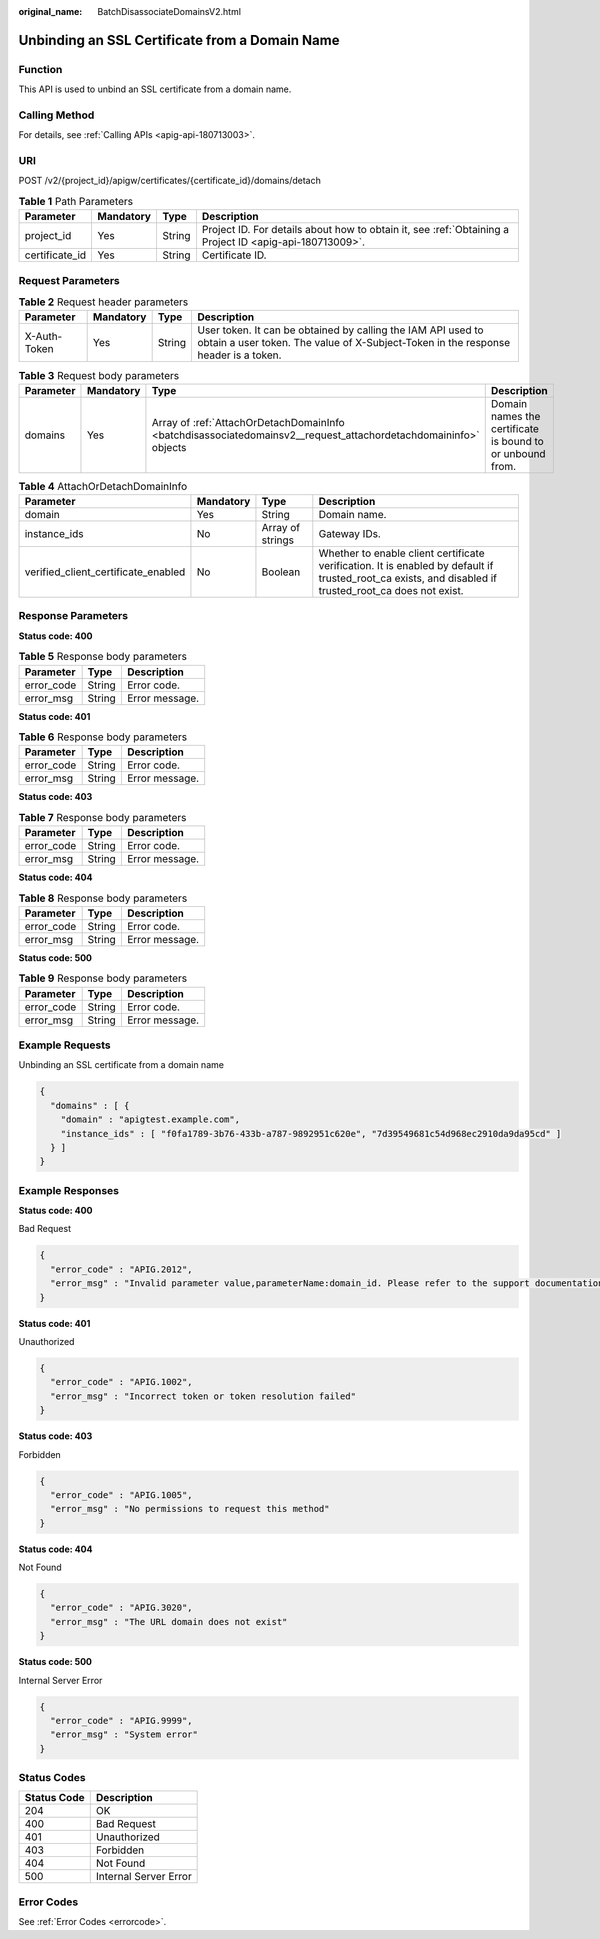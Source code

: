 :original_name: BatchDisassociateDomainsV2.html

.. _BatchDisassociateDomainsV2:

Unbinding an SSL Certificate from a Domain Name
===============================================

Function
--------

This API is used to unbind an SSL certificate from a domain name.

Calling Method
--------------

For details, see :ref:`Calling APIs <apig-api-180713003>`.

URI
---

POST /v2/{project_id}/apigw/certificates/{certificate_id}/domains/detach

.. table:: **Table 1** Path Parameters

   +----------------+-----------+--------+---------------------------------------------------------------------------------------------------------+
   | Parameter      | Mandatory | Type   | Description                                                                                             |
   +================+===========+========+=========================================================================================================+
   | project_id     | Yes       | String | Project ID. For details about how to obtain it, see :ref:`Obtaining a Project ID <apig-api-180713009>`. |
   +----------------+-----------+--------+---------------------------------------------------------------------------------------------------------+
   | certificate_id | Yes       | String | Certificate ID.                                                                                         |
   +----------------+-----------+--------+---------------------------------------------------------------------------------------------------------+

Request Parameters
------------------

.. table:: **Table 2** Request header parameters

   +--------------+-----------+--------+----------------------------------------------------------------------------------------------------------------------------------------------------+
   | Parameter    | Mandatory | Type   | Description                                                                                                                                        |
   +==============+===========+========+====================================================================================================================================================+
   | X-Auth-Token | Yes       | String | User token. It can be obtained by calling the IAM API used to obtain a user token. The value of X-Subject-Token in the response header is a token. |
   +--------------+-----------+--------+----------------------------------------------------------------------------------------------------------------------------------------------------+

.. table:: **Table 3** Request body parameters

   +-----------+-----------+-----------------------------------------------------------------------------------------------------------------+-----------------------------------------------------------+
   | Parameter | Mandatory | Type                                                                                                            | Description                                               |
   +===========+===========+=================================================================================================================+===========================================================+
   | domains   | Yes       | Array of :ref:`AttachOrDetachDomainInfo <batchdisassociatedomainsv2__request_attachordetachdomaininfo>` objects | Domain names the certificate is bound to or unbound from. |
   +-----------+-----------+-----------------------------------------------------------------------------------------------------------------+-----------------------------------------------------------+

.. _batchdisassociatedomainsv2__request_attachordetachdomaininfo:

.. table:: **Table 4** AttachOrDetachDomainInfo

   +-------------------------------------+-----------+------------------+--------------------------------------------------------------------------------------------------------------------------------------------------------+
   | Parameter                           | Mandatory | Type             | Description                                                                                                                                            |
   +=====================================+===========+==================+========================================================================================================================================================+
   | domain                              | Yes       | String           | Domain name.                                                                                                                                           |
   +-------------------------------------+-----------+------------------+--------------------------------------------------------------------------------------------------------------------------------------------------------+
   | instance_ids                        | No        | Array of strings | Gateway IDs.                                                                                                                                           |
   +-------------------------------------+-----------+------------------+--------------------------------------------------------------------------------------------------------------------------------------------------------+
   | verified_client_certificate_enabled | No        | Boolean          | Whether to enable client certificate verification. It is enabled by default if trusted_root_ca exists, and disabled if trusted_root_ca does not exist. |
   +-------------------------------------+-----------+------------------+--------------------------------------------------------------------------------------------------------------------------------------------------------+

Response Parameters
-------------------

**Status code: 400**

.. table:: **Table 5** Response body parameters

   ========== ====== ==============
   Parameter  Type   Description
   ========== ====== ==============
   error_code String Error code.
   error_msg  String Error message.
   ========== ====== ==============

**Status code: 401**

.. table:: **Table 6** Response body parameters

   ========== ====== ==============
   Parameter  Type   Description
   ========== ====== ==============
   error_code String Error code.
   error_msg  String Error message.
   ========== ====== ==============

**Status code: 403**

.. table:: **Table 7** Response body parameters

   ========== ====== ==============
   Parameter  Type   Description
   ========== ====== ==============
   error_code String Error code.
   error_msg  String Error message.
   ========== ====== ==============

**Status code: 404**

.. table:: **Table 8** Response body parameters

   ========== ====== ==============
   Parameter  Type   Description
   ========== ====== ==============
   error_code String Error code.
   error_msg  String Error message.
   ========== ====== ==============

**Status code: 500**

.. table:: **Table 9** Response body parameters

   ========== ====== ==============
   Parameter  Type   Description
   ========== ====== ==============
   error_code String Error code.
   error_msg  String Error message.
   ========== ====== ==============

Example Requests
----------------

Unbinding an SSL certificate from a domain name

.. code-block::

   {
     "domains" : [ {
       "domain" : "apigtest.example.com",
       "instance_ids" : [ "f0fa1789-3b76-433b-a787-9892951c620e", "7d39549681c54d968ec2910da9da95cd" ]
     } ]
   }

Example Responses
-----------------

**Status code: 400**

Bad Request

.. code-block::

   {
     "error_code" : "APIG.2012",
     "error_msg" : "Invalid parameter value,parameterName:domain_id. Please refer to the support documentation"
   }

**Status code: 401**

Unauthorized

.. code-block::

   {
     "error_code" : "APIG.1002",
     "error_msg" : "Incorrect token or token resolution failed"
   }

**Status code: 403**

Forbidden

.. code-block::

   {
     "error_code" : "APIG.1005",
     "error_msg" : "No permissions to request this method"
   }

**Status code: 404**

Not Found

.. code-block::

   {
     "error_code" : "APIG.3020",
     "error_msg" : "The URL domain does not exist"
   }

**Status code: 500**

Internal Server Error

.. code-block::

   {
     "error_code" : "APIG.9999",
     "error_msg" : "System error"
   }

Status Codes
------------

=========== =====================
Status Code Description
=========== =====================
204         OK
400         Bad Request
401         Unauthorized
403         Forbidden
404         Not Found
500         Internal Server Error
=========== =====================

Error Codes
-----------

See :ref:`Error Codes <errorcode>`.

